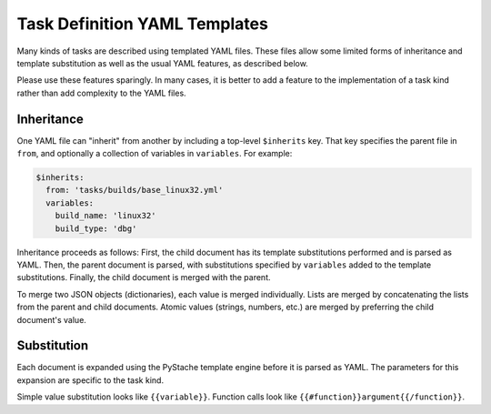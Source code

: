 Task Definition YAML Templates
==============================

Many kinds of tasks are described using templated YAML files.  These files
allow some limited forms of inheritance and template substitution as well as
the usual YAML features, as described below.

Please use these features sparingly.  In many cases, it is better to add a
feature to the implementation of a task kind rather than add complexity to the
YAML files.

Inheritance
-----------

One YAML file can "inherit" from another by including a top-level ``$inherits``
key.  That key specifies the parent file in ``from``, and optionally a
collection of variables in ``variables``.  For example:

.. code-block:: yaml

    $inherits:
      from: 'tasks/builds/base_linux32.yml'
      variables:
        build_name: 'linux32'
        build_type: 'dbg'

Inheritance proceeds as follows: First, the child document has its template
substitutions performed and is parsed as YAML.  Then, the parent document is
parsed, with substitutions specified by ``variables`` added to the template
substitutions.  Finally, the child document is merged with the parent.

To merge two JSON objects (dictionaries), each value is merged individually.
Lists are merged by concatenating the lists from the parent and child
documents.  Atomic values (strings, numbers, etc.) are merged by preferring the
child document's value.

Substitution
------------

Each document is expanded using the PyStache template engine before it is
parsed as YAML.  The parameters for this expansion are specific to the task
kind.

Simple value substitution looks like ``{{variable}}``.  Function calls look
like ``{{#function}}argument{{/function}}``.
